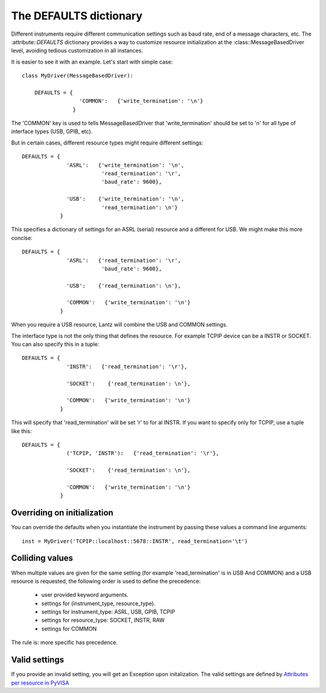 .. _defaults_dictionary:

=======================
The DEFAULTS dictionary
=======================


Different instruments require different communication settings such as baud rate, end of a message characters, etc. The :attribute::`DEFAULTS` dictionary provides a way to customize resource initialization at the :class::MessageBasedDriver level, avoiding tedious customization in all instances.

It is easier to see it with an example. Let's start with simple case::

    class MyDriver(MessageBasedDriver):

        DEFAULTS = {
                      'COMMON':   {'write_termination': '\n'}
                    }

The 'COMMON' key is used to tells MessageBasedDriver that 'write_termination' should be set to '\n' for all type of interface types (USB, GPIB, etc).

But in certain cases, different resource types might require different settings::

        DEFAULTS = {
                      'ASRL':   {'write_termination': '\n',
                                 'read_termination': '\r',
                                 'baud_rate': 9600},

                      'USB':    {'write_termination': '\n',
                                 'read_termination': \n'}
                    }

This specifies a dictionary of settings for an ASRL (serial) resource and a different for USB. We might make this more concise::

        DEFAULTS = {
                      'ASRL':   {'read_termination': '\r',
                                 'baud_rate': 9600},

                      'USB':    {'read_termination': \n'},

                      'COMMON':   {'write_termination': '\n'}
                    }


When you require a USB resource, Lantz will combine the USB and COMMON settings.

The interface type is not the only thing that defines the resource. For example TCPIP device can be a INSTR or SOCKET. You can also specify this in a tuple::

        DEFAULTS = {
                      'INSTR':   {'read_termination': '\r'},

                      'SOCKET':    {'read_termination': \n'},

                      'COMMON':   {'write_termination': '\n'}
                    }

This will specify that 'read_termination' will be set '\r' to for al INSTR. If you want to specify only for TCPIP, use a tuple like this::

        DEFAULTS = {
                      ('TCPIP, 'INSTR'):   {'read_termination': '\r'},

                      'SOCKET':    {'read_termination': \n'},

                      'COMMON':   {'write_termination': '\n'}
                    }


Overriding on initialization
----------------------------

You can override the defaults when you instantiate the instrument by passing these values a command line arguments::

    inst = MyDriver('TCPIP::localhost::5678::INSTR', read_termination='\t')


Colliding values
----------------

When multiple values are given for the same setting (for example 'read_termination' is in USB And COMMON) and a USB resource is requested, the following order is used to define the precedence:

    - user provided keyword arguments.
    - settings for (instrument_type, resource_type).
    - settings for instrument_type: ASRL, USB, GPIB, TCPIP
    - settings for resource_type: SOCKET, INSTR, RAW
    - settings for COMMON

The rule is: more specific has precedence.


Valid settings
--------------

If you provide an invalid setting, you will get an Exception upon initalization. The valid settings are defined by `Attributes per resource in PyVISA`_

.. _Attributes per resource in PyVISA: http://pyvisa.readthedocs.org/en/master/api/resources.html
